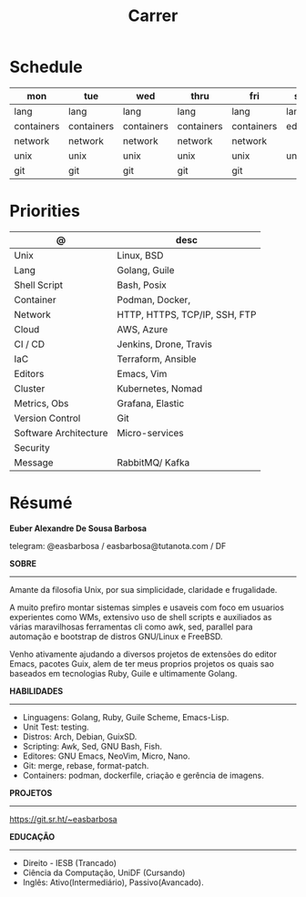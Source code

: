#+TITLE: Carrer

* Schedule
| mon        | tue        | wed        | thru       | fri        | sat     | sun     |
|------------+------------+------------+------------+------------+---------+---------|
| lang       | lang       | lang       | lang       | lang       | lang    | lang    |
| containers | containers | containers | containers | containers | editors | editors |
| network    | network    | network    | network    | network    |         |         |
| unix       | unix       | unix       | unix       | unix       | unix    | unix    |
| git        | git        | git        | git        | git        |         |         |

* Priorities
| @                     | desc                          |
|-----------------------+-------------------------------|
| Unix                  | Linux, BSD                    |
| Lang                  | Golang, Guile                 |
| Shell Script          | Bash, Posix                   |
| Container             | Podman, Docker,               |
| Network               | HTTP, HTTPS, TCP/IP, SSH, FTP |
| Cloud                 | AWS, Azure                    |
| CI / CD               | Jenkins, Drone, Travis        |
| IaC                   | Terraform, Ansible            |
| Editors               | Emacs, Vim                    |
| Cluster               | Kubernetes, Nomad             |
| Metrics, Obs          | Grafana, Elastic              |
| Version Control       | Git                           |
| Software Architecture | Micro-services                |
| Security              |                               |
| Message               | RabbitMQ/ Kafka               |

* Résumé
#+OPTIONS: toc:nil author:nil date:nil num:nil
*Euber Alexandre De Sousa Barbosa*

telegram: @easbarbosa / easbarbosa@tutanota.com / DF

*SOBRE*
-----

Amante da filosofia Unix, por sua simplicidade, claridade e frugalidade.

A muito prefiro montar sistemas simples e usaveis com foco em usuarios
experientes como WMs, extensivo uso de shell scripts e auxiliados as várias
maravilhosas ferramentas cli como awk, sed, parallel para automação e bootstrap
de distros GNU/Linux e FreeBSD.

Venho ativamente ajudando a diversos projetos de extensões do editor Emacs,
pacotes Guix, alem de ter meus proprios projetos os quais sao baseados em
tecnologias Ruby, Guile e ultimamente Golang.

*HABILIDADES*
-----
  - Linguagens: Golang, Ruby, Guile Scheme, Emacs-Lisp.
  - Unit Test: testing.
  - Distros: Arch, Debian, GuixSD.
  - Scripting: Awk, Sed, GNU Bash, Fish.
  - Editores: GNU Emacs, NeoVim, Micro, Nano.
  - Git: merge, rebase, format-patch.
  - Containers: podman, dockerfile, criação e gerência de imagens.

*PROJETOS*
-----

  https://git.sr.ht/~easbarbosa

*EDUCAÇÃO*
-----
  - Direito - IESB (Trancado)
  - Ciência da Computação, UniDF (Cursando)
  - Inglês: Ativo(Intermediário), Passivo(Avancado).
